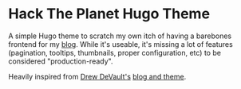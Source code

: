 * Hack The Planet Hugo Theme
A simple Hugo theme to scratch my own itch of having a barebones
frontend for my [[https://blog.erethon.com][blog]]. While it's useable, it's missing a lot of
features (pagination, tooltips, thumbnails, proper configuration, etc)
to be considered "production-ready".

Heavily inspired from [[https://drewdevault.com/][Drew DeVault's]] [[https://git.sr.ht/~sircmpwn/drewdevault.com][blog and theme]].

